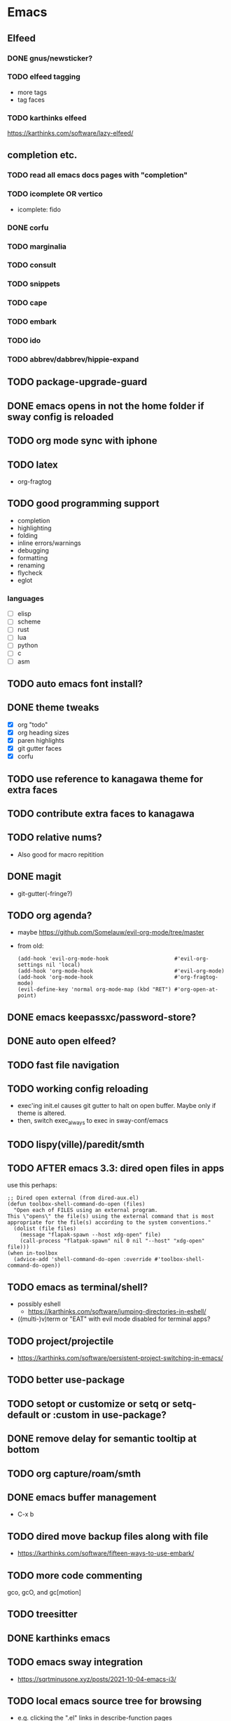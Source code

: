 * Emacs
** Elfeed
*** DONE gnus/newsticker?
*** TODO elfeed tagging
- more tags
- tag faces
*** TODO karthinks elfeed
https://karthinks.com/software/lazy-elfeed/
** completion etc.
*** TODO read all emacs docs pages with "completion"
*** TODO icomplete OR vertico
- icomplete: fido
*** DONE corfu
*** TODO marginalia
*** TODO consult
*** TODO snippets
*** TODO cape
*** TODO embark
*** TODO ido
*** TODO abbrev/dabbrev/hippie-expand
** TODO package-upgrade-guard
** DONE emacs opens in not the home folder if sway config is reloaded
** TODO org mode sync with iphone
** TODO latex
- org-fragtog
** TODO good programming support
- completion
- highlighting
- folding
- inline errors/warnings
- debugging
- formatting
- renaming
- flycheck
- eglot
*** languages
- [ ] elisp
- [ ] scheme
- [ ] rust
- [ ] lua
- [ ] python
- [ ] c
- [ ] asm
** TODO auto emacs font install?
** DONE theme tweaks
- [X] org "todo"
- [X] org heading sizes
- [X] paren highlights
- [X] git gutter faces
- [X] corfu
** TODO use reference to kanagawa theme for extra faces
** TODO contribute extra faces to kanagawa
** TODO relative nums?
- Also good for macro repitition
** DONE magit
- git-gutter(-fringe?)
** TODO org agenda?
- maybe https://github.com/Somelauw/evil-org-mode/tree/master
- from old:
  #+begin_src elisp
    (add-hook 'evil-org-mode-hook                     #'evil-org-settings nil 'local)
    (add-hook 'org-mode-hook                          #'evil-org-mode)
    (add-hook 'org-mode-hook                          #'org-fragtog-mode)
    (evil-define-key 'normal org-mode-map (kbd "RET") #'org-open-at-point)
  #+end_src
** DONE emacs keepassxc/password-store?
** DONE auto open elfeed?
** TODO fast file navigation
** TODO working config reloading
- exec'ing init.el causes git gutter to halt on open buffer. Maybe only if theme is altered.
- then, switch exec_always to exec in sway-conf/emacs
** TODO lispy(ville)/paredit/smth
** TODO AFTER emacs 3.3: dired open files in apps
use this perhaps:
#+begin_src elisp
;; Dired open external (from dired-aux.el)
(defun toolbox-shell-command-do-open (files)
  "Open each of FILES using an external program.
This \"opens\" the file(s) using the external command that is most
appropriate for the file(s) according to the system conventions."
  (dolist (file files)
    (message "flapak-spawn --host xdg-open" file)
    (call-process "flatpak-spawn" nil 0 nil "--host" "xdg-open" file)))
(when in-toolbox
  (advice-add 'shell-command-do-open :override #'toolbox-shell-command-do-open))
#+end_src
** TODO emacs as terminal/shell?
- possibly eshell
  - https://karthinks.com/software/jumping-directories-in-eshell/
- ((multi-)v)term or "EAT" with evil mode disabled for terminal apps?
** TODO project/projectile
- https://karthinks.com/software/persistent-project-switching-in-emacs/
** TODO better use-package
** TODO setopt or customize or setq or setq-default or :custom in use-package?
** DONE remove delay for semantic tooltip at bottom
** TODO org capture/roam/smth
** DONE emacs buffer management
- C-x b
** TODO dired move backup files along with file
  - https://karthinks.com/software/fifteen-ways-to-use-embark/
** TODO more code commenting
gco, gcO, and gc[motion]
** TODO treesitter
** DONE karthinks emacs
** TODO emacs sway integration
- https://sqrtminusone.xyz/posts/2021-10-04-emacs-i3/
** TODO local emacs source tree for browsing
- e.g. clicking the ".el" links in describe-function pages
- /usr/share/emacs/30.1/lisp/ only contains precompiled files and compressed source code.
  - BUT... the compressed files can be opened. So the links are just broken.
** TODO more consistant check if in container
** TODO cleaner backup files etc.
- [ ] create-lockfiles
- [ ] backup-by-copying
- [ ] folder for auto saves and backup
** TODO buffer cleanup
- custom-buffer-done-kill????
** TODO recentf
* DONE git+stow
* TODO rsync
- backup elfeed archives
- streamline backup 2
* TODO vlc upnp/dlna
* DONE beets?
nah i'm good
* TODO horrific abcde aur installation & running
- Deps: glyr & cdparanoia & follow aur dependency chain from abcde & abcde-musicbrainz-meta
  - Look in Downloads/aur folder
- Separate toolbox? Yaogurt etc.??
- ~abcde -o flac -B -Q musicbrainz~
* DONE media codecs
#+begin_src sh
  sudo rpm-ostree install https://mirrors.rpmfusion.org/free/fedora/rpmfusion-free-release-$(rpm -E %fedora).noarch.rpm https://mirrors.rpmfusion.org/nonfree/fedora/rpmfusion-nonfree-release-$(rpm -E %fedora).noarch.rpm
  reboot
  sudo rpm-ostree install libavcodec-freeworld
  reboot
#+end_src
* TODO fix music errors
- album art etc.
- non-downloading songs
* TODO install scripts?
- layer
  - codecs
- toolbox
- flatpaks
* TODO auto updates?
* TODO virtualization
- qemu?
- virt-manager?
* DONE customize swaylock
* TODO customize sddm
* TODO crashing :(
* TODO ssh-agent
* TODO makefile
- install
- update
- cleanup unused
* TODO should minibuffer bar be default evil behavior? (pr?)
#+begin_src elisp
  (defun set-cursor-to-bar ()
    (setq cursor-type 'bar))
  (add-hook 'minibuffer-setup-hook #'set-cursor-to-bar)
#+end_src
without this, minibuffer opens with cursor that looks like normal mode rather than insert.
* TODO foot customization?
* TODO rofi customization
* TODO dunst customization
* TODO gtk&qt theme
* TODO show software update announcements
in elfeed or as notification?
- fedora (major + minor)
- emacs
- arch
- flatpak
* TODO boot from container image??
* TODO stow: Make sure too big directorys (e.g. .config) don't get linked
* DONE allow pacman in toolbox without sudo
* TODO make music metadata editing less HORIFFIC
